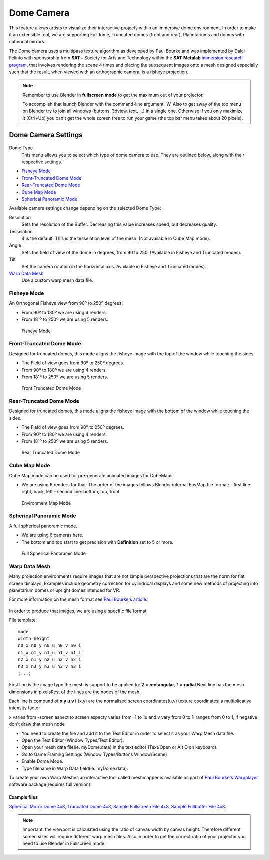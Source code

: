 
***********
Dome Camera
***********

This feature allows artists to visualize their interactive projects within an immersive dome
environment. In order to make it an extensible tool, we are supporting Fulldome,
Truncated domes (front and rear), Planetariums and domes with spherical mirrors.


The Dome camera uses a multipass texture algorithm as developed by Paul Bourke and was
implemented by Dalai Felinto with sponsorship from **SAT -** Society for Arts and
Technology within the **SAT** **Metalab**
`immersion research program <http://paulbourke.net/miscellaneous/domemirror/BlenderiDome/>`__,
that involves rendering the scene 4 times and placing the subsequent images
onto a mesh designed especially such that the result, when viewed with an
orthographic camera, is a fisheye projection.


.. note::

   Remember to use Blender in **fullscreen mode** to get the maximum out of your projector.

   To accomplish that launch Blender with the command-line argument -W.
   Also to get away of the top menu on Blender try to join all windows (buttons, 3dview, text,
   ...) in a single one. Otherwise if you only maximize it (Ctrl+Up)
   you can't get the whole screen free to run your game
   (the top bar menu takes about 20 pixels).


Dome Camera Settings
********************

.. figure:: /images/GameEngine-Dome-Panel.jpg

Dome Type
   This menu allows you to select which type of dome camera to use.
   They are outlined below, along with their respective settings.


- `Fisheye Mode`_
- `Front-Truncated Dome Mode`_
- `Rear-Truncated Dome Mode`_
- `Cube Map Mode`_
- `Spherical Panoramic Mode`_

Available camera settings change depending on the selected Dome Type:

Resolution
   Sets the resolution of the Buffer. Decreasing this value increases speed, but decreases quality.

Tesselation
   4 is the default. This is the tesselation level of the mesh. (Not available in Cube Map mode).

Angle
   Sets the field of view of the dome in degrees, from 90 to 250. (Available in Fisheye and Truncated modes).

Tilt
   Set the camera rotation in the horizontal axis. Available in Fisheye and Truncated modes).

`Warp Data Mesh`_
   Use a custom warp mesh data file.


Fisheye Mode
============

An Orthogonal Fisheye view from 90º to 250º degrees.

- From 90º to 180º we are using 4 renders.
- From 181º to 250º we are using 5 renders.


.. figure:: /images/Dev-GameEngine-Dome-Fisheye.jpg

   Fisheye Mode


Front-Truncated Dome Mode
=========================

Designed for truncated domes,
this mode aligns the fisheye image with the top of the window while touching the sides.

- The Field of view goes from 90º to 250º degrees.
- From 90º to 180º we are using 4 renders.
- From 181º to 250º we are using 5 renders.


.. figure:: /images/Dev-GameEngine-Dome-Front-Truncated.jpg

   Front Truncated Dome Mode


Rear-Truncated Dome Mode
========================

Designed for truncated domes,
this mode aligns the fisheye image with the bottom of the window while touching the sides.

- The Field of view goes from 90º to 250º degrees.
- From 90º to 180º we are using 4 renders.
- From 181º to 250º we are using 5 renders.


.. figure:: /images/Dev-GameEngine-Dome-Rear-Truncated.jpg

   Rear Truncated Dome Mode


Cube Map Mode
=============

Cube Map mode can be used for pre-generate animated images for CubeMaps.

- We are using 6 renders for that. The order of the images follows Blender internal EnvMap file format:
  - first line: right, back, left
  - second line: bottom, top, front


.. figure:: /images/Dev-GameEngine-Dome-EnvMap.jpg

   Environment Map Mode


Spherical Panoramic Mode
========================

A full spherical panoramic mode.

- We are using 6 cameras here.
- The bottom and top start to get precision with **Definition** set to 5 or more.


.. figure:: /images/Dev-GameEngine-Dome-Panoramic.jpg

   Full Spherical Panoramic Mode


Warp Data Mesh
==============

Many projection environments require images that are not simple perspective projections that
are the norm for flat screen displays. Examples include geometry correction for cylindrical
displays and some new methods of projecting into planetarium domes or upright domes intended
for VR.

For more information on the mesh format see `Paul Bourke's article <http://paulbourke.net/dataformats/meshwarp/>`__.


.. figure:: /images/Dev-GameEngine-Dome-Warped.jpg

In order to produce that images, we are using a specific file format.

File template:
::

   mode
   width height
   n0_x n0_y n0_u n0_v n0_i
   n1_x n1_y n1_u n1_v n1_i
   n2_x n1_y n2_u n2_v n2_i
   n3_x n3_y n3_u n3_v n3_i
   (...)


First line is the image type the mesh is support to be applied to:
**2** = **rectangular**, **1** = **radial** Next line has the mesh dimensions in
pixelsRest of the lines are the nodes of the mesh.

Each line is compund of **x** **y** **u** **v** **i** (x,y)
are the normalised screen coordinates(u,v)
texture coordinatesi a multiplicative intensity factor

x varies from -screen aspect to screen aspecty varies from -1 to 1u and v vary from 0 to 1i
ranges from 0 to 1, if negative don't draw that mesh node


- You need to create the file and add it to the Text Editor in order to select it as your Warp Mesh data file.
- Open the Text Editor (Window Types/Text Editor).
- Open your mesh data file(ie. myDome.data) in the text editor (Text/Open or Alt O on keyboard).
- Go to Game Framing Settings (Window Types/Buttons Window/Scene)
- Enable Dome Mode.
- Type filename in Warp Data field(ie. myDome.data).

To create your own Warp Meshes an interactive tool called meshmapper is available as part of
`Paul Bourke's Warpplayer <http://paulbourke.net/miscellaneous/domemirror/warpplayer/>`__
software package(requires full version).


Example files
-------------

`Spherical Mirror Dome 4x3 <http://wiki.blender.org/uploads/8/81/Dev-GameEngine-Dome-Standard_4x3.data>`__,
`Truncated Dome 4x3 <http://wiki.blender.org/uploads/9/9b/Dev-GameEngine-Dome-Truncated_4x3.data>`__,
`Sample Fullscreen File 4x3 <http://wiki.blender.org/uploads/d/d4/Dev-GameEngine-Dome-Sample-FullScreen_4x3.data>`__,
`Sample Fullbuffer File 4x3 <http://wiki.blender.org/uploads/3/3d/Dev-GameEngine-Dome-Sample-FullBuffer_4x3.data>`__.


.. note::

   Important: the viewport is calculated using the ratio of canvas width by canvas height.
   Therefore different screen sizes will require different warp mesh files. Also in order to get
   the correct ratio of your projector you need to use Blender in Fullscreen mode.
